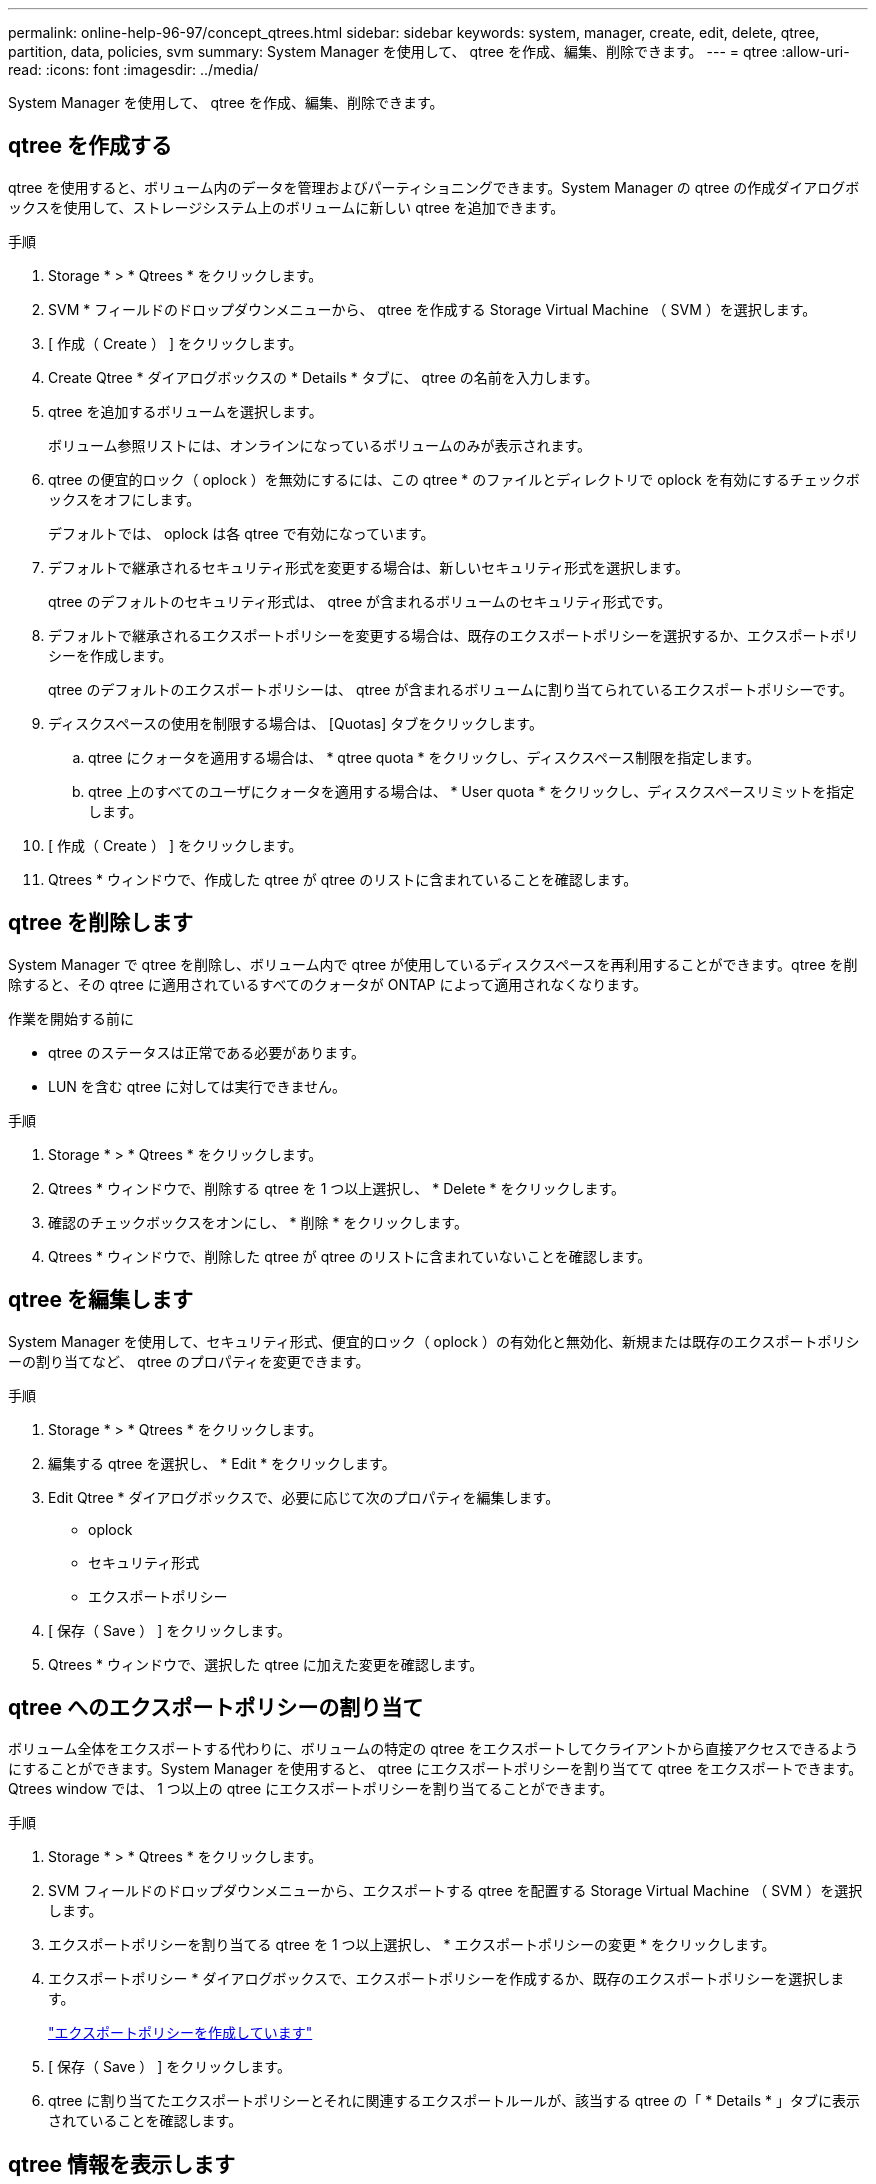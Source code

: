 ---
permalink: online-help-96-97/concept_qtrees.html 
sidebar: sidebar 
keywords: system, manager, create, edit, delete, qtree, partition, data, policies, svm 
summary: System Manager を使用して、 qtree を作成、編集、削除できます。 
---
= qtree
:allow-uri-read: 
:icons: font
:imagesdir: ../media/


[role="lead"]
System Manager を使用して、 qtree を作成、編集、削除できます。



== qtree を作成する

qtree を使用すると、ボリューム内のデータを管理およびパーティショニングできます。System Manager の qtree の作成ダイアログボックスを使用して、ストレージシステム上のボリュームに新しい qtree を追加できます。

.手順
. Storage * > * Qtrees * をクリックします。
. SVM * フィールドのドロップダウンメニューから、 qtree を作成する Storage Virtual Machine （ SVM ）を選択します。
. [ 作成（ Create ） ] をクリックします。
. Create Qtree * ダイアログボックスの * Details * タブに、 qtree の名前を入力します。
. qtree を追加するボリュームを選択します。
+
ボリューム参照リストには、オンラインになっているボリュームのみが表示されます。

. qtree の便宜的ロック（ oplock ）を無効にするには、この qtree * のファイルとディレクトリで oplock を有効にするチェックボックスをオフにします。
+
デフォルトでは、 oplock は各 qtree で有効になっています。

. デフォルトで継承されるセキュリティ形式を変更する場合は、新しいセキュリティ形式を選択します。
+
qtree のデフォルトのセキュリティ形式は、 qtree が含まれるボリュームのセキュリティ形式です。

. デフォルトで継承されるエクスポートポリシーを変更する場合は、既存のエクスポートポリシーを選択するか、エクスポートポリシーを作成します。
+
qtree のデフォルトのエクスポートポリシーは、 qtree が含まれるボリュームに割り当てられているエクスポートポリシーです。

. ディスクスペースの使用を制限する場合は、 [Quotas] タブをクリックします。
+
.. qtree にクォータを適用する場合は、 * qtree quota * をクリックし、ディスクスペース制限を指定します。
.. qtree 上のすべてのユーザにクォータを適用する場合は、 * User quota * をクリックし、ディスクスペースリミットを指定します。


. [ 作成（ Create ） ] をクリックします。
. Qtrees * ウィンドウで、作成した qtree が qtree のリストに含まれていることを確認します。




== qtree を削除します

System Manager で qtree を削除し、ボリューム内で qtree が使用しているディスクスペースを再利用することができます。qtree を削除すると、その qtree に適用されているすべてのクォータが ONTAP によって適用されなくなります。

.作業を開始する前に
* qtree のステータスは正常である必要があります。
* LUN を含む qtree に対しては実行できません。


.手順
. Storage * > * Qtrees * をクリックします。
. Qtrees * ウィンドウで、削除する qtree を 1 つ以上選択し、 * Delete * をクリックします。
. 確認のチェックボックスをオンにし、 * 削除 * をクリックします。
. Qtrees * ウィンドウで、削除した qtree が qtree のリストに含まれていないことを確認します。




== qtree を編集します

System Manager を使用して、セキュリティ形式、便宜的ロック（ oplock ）の有効化と無効化、新規または既存のエクスポートポリシーの割り当てなど、 qtree のプロパティを変更できます。

.手順
. Storage * > * Qtrees * をクリックします。
. 編集する qtree を選択し、 * Edit * をクリックします。
. Edit Qtree * ダイアログボックスで、必要に応じて次のプロパティを編集します。
+
** oplock
** セキュリティ形式
** エクスポートポリシー


. [ 保存（ Save ） ] をクリックします。
. Qtrees * ウィンドウで、選択した qtree に加えた変更を確認します。




== qtree へのエクスポートポリシーの割り当て

ボリューム全体をエクスポートする代わりに、ボリュームの特定の qtree をエクスポートしてクライアントから直接アクセスできるようにすることができます。System Manager を使用すると、 qtree にエクスポートポリシーを割り当てて qtree をエクスポートできます。Qtrees window では、 1 つ以上の qtree にエクスポートポリシーを割り当てることができます。

.手順
. Storage * > * Qtrees * をクリックします。
. SVM フィールドのドロップダウンメニューから、エクスポートする qtree を配置する Storage Virtual Machine （ SVM ）を選択します。
. エクスポートポリシーを割り当てる qtree を 1 つ以上選択し、 * エクスポートポリシーの変更 * をクリックします。
. エクスポートポリシー * ダイアログボックスで、エクスポートポリシーを作成するか、既存のエクスポートポリシーを選択します。
+
link:task_creating_export_policy.md#["エクスポートポリシーを作成しています"]

. [ 保存（ Save ） ] をクリックします。
. qtree に割り当てたエクスポートポリシーとそれに関連するエクスポートルールが、該当する qtree の「 * Details * 」タブに表示されていることを確認します。




== qtree 情報を表示します

System Manager の qtree ウィンドウを使用して、 qtree を含むボリューム、 qtree 名、セキュリティ形式、および qtree のステータス、および oplock のステータスを表示できます。

.手順
. Storage * > * Qtrees * をクリックします。
. SVM * フィールドのドロップダウンメニューから、情報を表示する qtree が含まれている Storage Virtual Machine （ SVM ）を選択します。
. 表示された qtree のリストから qtree を選択します。
. Qtrees * ウィンドウで qtree の詳細を確認します。




== qtree のオプション

qtree とは、論理的に定義されたファイルシステムで、 FlexVol ボリューム内のルートディレクトリに特別なサブディレクトリとして作成できます。qtree は、ボリューム内のデータの管理やパーティショニングに使用できます。

ボリュームを含む FlexVol に qtree を作成した場合、 qtree はディレクトリとして表示されます。そのため、ボリュームを削除する際に誤って qtree を削除しないように注意する必要があります。

qtree の作成時に指定できるオプションは次のとおりです。

* qtree の名前
* qtree を配置するボリューム
* oplock
+
デフォルトでは、 qtree の oplock は有効になっています。ストレージシステム全体の oplock を無効にすると、個々の qtree で oplock を有効にしても、 oplock は設定されません。

* セキュリティ形式
+
セキュリティ形式には、 UNIX 、 NTFS 、 Mixed （ UNIX および NTFS ）のいずれかを指定できます。デフォルトでは、 qtree のセキュリティ形式は、選択したボリュームのセキュリティ形式と同じになります。

* エクスポートポリシー
+
新しいエクスポートポリシーを作成するか、既存のポリシーを選択できます。デフォルトでは、 qtree のエクスポートポリシーは、選択したボリュームのものと同じになります。

* qtree とユーザクォータのスペース使用制限




== Qtrees window

Qtrees window では、 qtree に関する情報を作成、表示、および管理できます。



=== コマンドボタン

* * 作成 * 。
+
qtree の作成ダイアログボックスを開きます。このダイアログボックスで、新しい qtree を作成できます。

* * 編集 * 。
+
qtree の編集ダイアログボックスを開きます。このダイアログボックスで、セキュリティ形式を変更したり、 qtree 上の oplock （便宜的ロック）を有効または無効にしたりできます。

* * エクスポートポリシーの変更 *
+
エクスポートポリシーダイアログボックスを開きます。このダイアログボックスで、新規または既存のエクスポートポリシーに 1 つ以上の qtree を割り当てることができます。

* * 削除 *
+
選択した qtree を削除します。

+
このボタンは、選択した qtree のステータスが正常な場合にのみ有効になります。

* * 更新 *
+
ウィンドウ内の情報を更新します。





=== qtree のリスト

qtree のリストには、 qtree が属するボリュームと qtree の名前が表示されます。

* * 名前 *
+
qtree の名前が表示されます。

* * 音量 *
+
qtree が属するボリュームの名前が表示されます。

* * セキュリティ形式 *
+
qtree のセキュリティ形式を示します。

* * ステータス *
+
qtree の現在のステータスを示します。

* * oplocks *
+
qtree に対して oplock の設定が有効になっているか無効になっているかを示します。

* * エクスポートポリシー *
+
qtree が割り当てられているエクスポートポリシーの名前が表示されます。





=== 詳細領域

* * 詳細タブ *
+
選択した qtree に関する詳細情報が表示されます。これには、 qtree が含まれているボリュームのマウントパス、エクスポートポリシーの詳細、エクスポートポリシールールなどの情報が含まれます。



* 関連情報 *

https://docs.netapp.com/us-en/ontap/concepts/index.html["ONTAP の概念"^]

https://docs.netapp.com/us-en/ontap/volumes/index.html["論理ストレージ管理"^]

https://docs.netapp.com/us-en/ontap/nfs-admin/index.html["NFS の管理"^]

https://docs.netapp.com/us-en/ontap/smb-admin/index.html["SMB / CIFS の管理"^]
